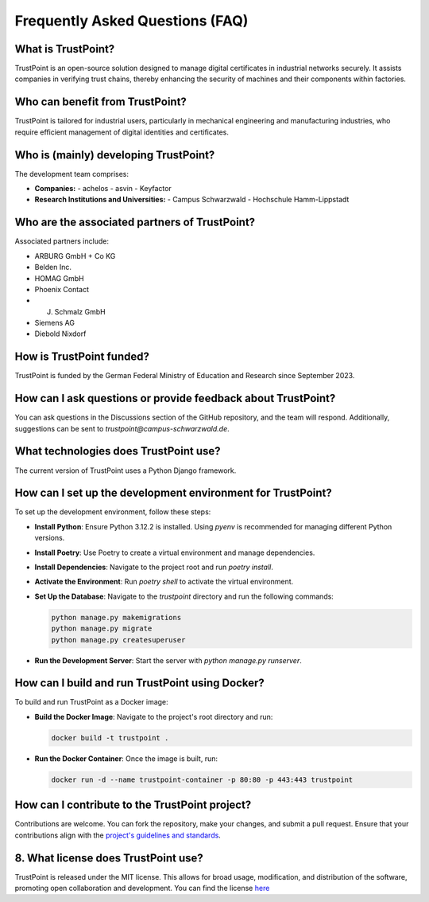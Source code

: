Frequently Asked Questions (FAQ)
================================

What is TrustPoint?
----------------------
TrustPoint is an open-source solution designed to manage digital certificates in industrial networks securely. It assists companies in verifying trust chains, thereby enhancing the security of machines and their components within factories.

Who can benefit from TrustPoint?
-----------------------------------
TrustPoint is tailored for industrial users, particularly in mechanical engineering and manufacturing industries, who require efficient management of digital identities and certificates.


Who is (mainly) developing TrustPoint?
--------------------------------
The development team comprises:

- **Companies:**
  - achelos
  - asvin
  - Keyfactor

- **Research Institutions and Universities:**
  - Campus Schwarzwald
  - Hochschule Hamm-Lippstadt

Who are the associated partners of TrustPoint?
-------------------------------------------------
Associated partners include:

- ARBURG GmbH + Co KG
- Belden Inc.
- HOMAG GmbH
- Phoenix Contact
- J. Schmalz GmbH
- Siemens AG
- Diebold Nixdorf


How is TrustPoint funded?
----------------------------
TrustPoint is funded by the German Federal Ministry of Education and Research since September 2023.

How can I ask questions or provide feedback about TrustPoint?
----------------------------------------------------------------
You can ask questions in the Discussions section of the GitHub repository, and the team will respond. Additionally, suggestions can be sent to `trustpoint@campus-schwarzwald.de`.

What technologies does TrustPoint use?
-----------------------------------------
The current version of TrustPoint uses a Python Django framework.

How can I set up the development environment for TrustPoint?
---------------------------------------------------------------
To set up the development environment, follow these steps:

- **Install Python**: Ensure Python 3.12.2 is installed. Using `pyenv` is recommended for managing different Python versions.
- **Install Poetry**: Use Poetry to create a virtual environment and manage dependencies.
- **Install Dependencies**: Navigate to the project root and run `poetry install`.
- **Activate the Environment**: Run `poetry shell` to activate the virtual environment.
- **Set Up the Database**: Navigate to the `trustpoint` directory and run the following commands:

  .. code-block:: bash

     python manage.py makemigrations
     python manage.py migrate
     python manage.py createsuperuser

- **Run the Development Server**: Start the server with `python manage.py runserver`.

How can I build and run TrustPoint using Docker?
---------------------------------------------------
To build and run TrustPoint as a Docker image:

- **Build the Docker Image**: Navigate to the project's root directory and run:

  .. code-block:: bash

     docker build -t trustpoint .

- **Run the Docker Container**: Once the image is built, run:

  .. code-block:: bash

     docker run -d --name trustpoint-container -p 80:80 -p 443:443 trustpoint

How can I contribute to the TrustPoint project?
--------------------------------------------------
Contributions are welcome. You can fork the repository, make your changes, and submit a pull request. Ensure that your contributions align with the `project's guidelines and standards <https://github.com/TrustPoint-Project/trustpoint/blob/main/AUTHORS.md>`_.

8. What license does TrustPoint use?
------------------------------------
TrustPoint is released under the MIT license. This allows for broad usage, modification, and distribution of the software, promoting open collaboration and development. You can find the license `here <https://github.com/TrustPoint-Project/trustpoint/blob/main/LICENSE>`_

